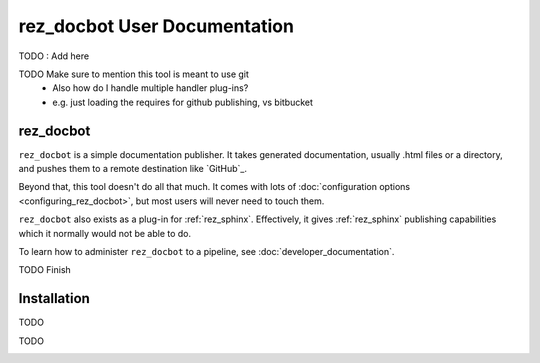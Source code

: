 .. _user_documentation:

rez_docbot User Documentation
=============================

TODO : Add here

TODO Make sure to mention this tool is meant to use git
 - Also how do I handle multiple handler plug-ins?
 - e.g. just loading the requires for github publishing, vs bitbucket


.. _rez_docbot:

rez_docbot
**********

..
    rez_sphinx_help:User Documentation

``rez_docbot`` is a simple documentation publisher. It takes generated
documentation, usually .html files or a directory, and pushes them to a remote
destination like `GitHub`_.

Beyond that, this tool doesn't do all that much. It comes with lots of
:doc:`configuration options <configuring_rez_docbot>`, but most users
will never need to touch them.

``rez_docbot`` also exists as a plug-in for :ref:`rez_sphinx`. Effectively, it
gives :ref:`rez_sphinx` publishing capabilities which it normally would not be
able to do.

To learn how to administer ``rez_docbot`` to a pipeline, see
:doc:`developer_documentation`.

TODO Finish


.. _installation:

Installation
************

TODO




TODO

.. _latest_documentation:

.. _versioned_documentation:
